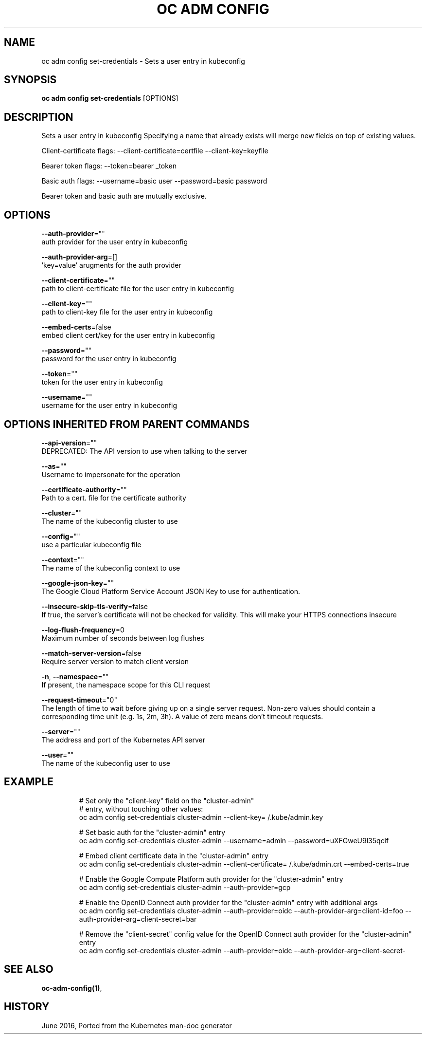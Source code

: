 .TH "OC ADM CONFIG" "1" " Openshift CLI User Manuals" "Openshift" "June 2016"  ""


.SH NAME
.PP
oc adm config set\-credentials \- Sets a user entry in kubeconfig


.SH SYNOPSIS
.PP
\fBoc adm config set\-credentials\fP [OPTIONS]


.SH DESCRIPTION
.PP
Sets a user entry in kubeconfig Specifying a name that already exists will merge new fields on top of existing values.

.PP
Client\-certificate flags: \-\-client\-certificate=certfile \-\-client\-key=keyfile

.PP
Bearer token flags: \-\-token=bearer \_token

.PP
Basic auth flags: \-\-username=basic user \-\-password=basic password

.PP
Bearer token and basic auth are mutually exclusive.


.SH OPTIONS
.PP
\fB\-\-auth\-provider\fP=""
    auth provider for the user entry in kubeconfig

.PP
\fB\-\-auth\-provider\-arg\fP=[]
    'key=value' arugments for the auth provider

.PP
\fB\-\-client\-certificate\fP=""
    path to client\-certificate file for the user entry in kubeconfig

.PP
\fB\-\-client\-key\fP=""
    path to client\-key file for the user entry in kubeconfig

.PP
\fB\-\-embed\-certs\fP=false
    embed client cert/key for the user entry in kubeconfig

.PP
\fB\-\-password\fP=""
    password for the user entry in kubeconfig

.PP
\fB\-\-token\fP=""
    token for the user entry in kubeconfig

.PP
\fB\-\-username\fP=""
    username for the user entry in kubeconfig


.SH OPTIONS INHERITED FROM PARENT COMMANDS
.PP
\fB\-\-api\-version\fP=""
    DEPRECATED: The API version to use when talking to the server

.PP
\fB\-\-as\fP=""
    Username to impersonate for the operation

.PP
\fB\-\-certificate\-authority\fP=""
    Path to a cert. file for the certificate authority

.PP
\fB\-\-cluster\fP=""
    The name of the kubeconfig cluster to use

.PP
\fB\-\-config\fP=""
    use a particular kubeconfig file

.PP
\fB\-\-context\fP=""
    The name of the kubeconfig context to use

.PP
\fB\-\-google\-json\-key\fP=""
    The Google Cloud Platform Service Account JSON Key to use for authentication.

.PP
\fB\-\-insecure\-skip\-tls\-verify\fP=false
    If true, the server's certificate will not be checked for validity. This will make your HTTPS connections insecure

.PP
\fB\-\-log\-flush\-frequency\fP=0
    Maximum number of seconds between log flushes

.PP
\fB\-\-match\-server\-version\fP=false
    Require server version to match client version

.PP
\fB\-n\fP, \fB\-\-namespace\fP=""
    If present, the namespace scope for this CLI request

.PP
\fB\-\-request\-timeout\fP="0"
    The length of time to wait before giving up on a single server request. Non\-zero values should contain a corresponding time unit (e.g. 1s, 2m, 3h). A value of zero means don't timeout requests.

.PP
\fB\-\-server\fP=""
    The address and port of the Kubernetes API server

.PP
\fB\-\-user\fP=""
    The name of the kubeconfig user to use


.SH EXAMPLE
.PP
.RS

.nf
  # Set only the "client\-key" field on the "cluster\-admin"
  # entry, without touching other values:
  oc adm config set\-credentials cluster\-admin \-\-client\-key=\~/.kube/admin.key
  
  # Set basic auth for the "cluster\-admin" entry
  oc adm config set\-credentials cluster\-admin \-\-username=admin \-\-password=uXFGweU9l35qcif
  
  # Embed client certificate data in the "cluster\-admin" entry
  oc adm config set\-credentials cluster\-admin \-\-client\-certificate=\~/.kube/admin.crt \-\-embed\-certs=true
  
  # Enable the Google Compute Platform auth provider for the "cluster\-admin" entry
  oc adm config set\-credentials cluster\-admin \-\-auth\-provider=gcp
  
  # Enable the OpenID Connect auth provider for the "cluster\-admin" entry with additional args
  oc adm config set\-credentials cluster\-admin \-\-auth\-provider=oidc \-\-auth\-provider\-arg=client\-id=foo \-\-auth\-provider\-arg=client\-secret=bar
  
  # Remove the "client\-secret" config value for the OpenID Connect auth provider for the "cluster\-admin" entry
  oc adm config set\-credentials cluster\-admin \-\-auth\-provider=oidc \-\-auth\-provider\-arg=client\-secret\-

.fi
.RE


.SH SEE ALSO
.PP
\fBoc\-adm\-config(1)\fP,


.SH HISTORY
.PP
June 2016, Ported from the Kubernetes man\-doc generator
